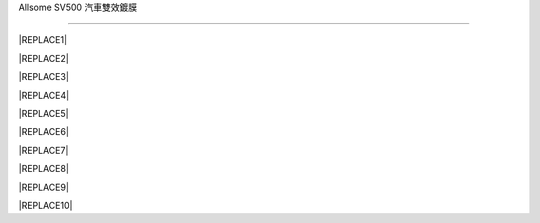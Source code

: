 
.. _h163a195d1b577d6e183a4f6151466e1a:

Allsome SV500 汽車雙效鍍膜

***************************


|REPLACE1|

.. _h2c1d74277104e41780968148427e:





|REPLACE2|


|REPLACE3|


|REPLACE4|

.. _h2c1d74277104e41780968148427e:





|REPLACE5|


|REPLACE6|


|REPLACE7|

.. _h2c1d74277104e41780968148427e:





|REPLACE8|


|REPLACE9|

.. _h2c1d74277104e41780968148427e:





|REPLACE10|


.. bottom of content


.. |REPLACE1| raw:: html

    <style>
    td {
       border: solid 1px #ffffff !important;
    }
    </style>
.. |REPLACE2| raw:: html

    <table cellspacing="0" cellpadding="0" style="width:100%">
    <tbody>
    <tr><td style="width:61%;vertical-align:Top;padding-top:5px;padding-bottom:5px;padding-left:5px;padding-right:5px;border:solid 1px #000000"><p style="color:#38761d"><span  style="color:#38761d">特性</span></p><ul style="list-style:disc;list-style-image:inherit;padding:0px 40px;margin:initial"><li style="list-style:inherit;list-style-image:inherit">適用全車所有材質 </li><li style="list-style:inherit;list-style-image:inherit">不含氟化物(PFCs)、有害物質(RoHS)環保配方</li><li style="list-style:inherit;list-style-image:inherit">上膜快速、簡單、省力</li><li style="list-style:inherit;list-style-image:inherit">超長效保護</li><li style="list-style:inherit;list-style-image:inherit">前擋/後視鏡防油、撥水</li><li style="list-style:inherit;list-style-image:inherit">提高車身亮度、不易髒</li></ul></td><td style="width:39%;vertical-align:Top;padding-top:5px;padding-bottom:5px;padding-left:5px;padding-right:5px;border:solid 1px #000000"><p><img src="_images/photoswall_1.png" style="width:193px;height:240px;vertical-align: baseline;"></p></td></tr>
    </tbody></table>

.. |REPLACE3| raw:: html

    <iframe width="560" height="315" src="https://www.youtube.com/embed/3EMFXS87VDY" frameborder="0" allowfullscreen></iframe>
.. |REPLACE4| raw:: html

    <style>
    td {
       border: solid 1px #ffffff !important;
    }
    </style>
.. |REPLACE5| raw:: html

    <table cellspacing="0" cellpadding="0" style="width:100%">
    <tbody>
    <tr><td style="width:45%;vertical-align:Top;padding-top:5px;padding-bottom:5px;padding-left:5px;padding-right:5px;border:solid 1px #000000"><p style="color:#38761d"><span  style="color:#38761d">施工準備</span></p><ul style="list-style:disc;list-style-image:inherit;padding:0px 40px;margin:initial"><li style="list-style:inherit;list-style-image:inherit"><span  style="font-size:10px">準備棉紙或紙巾一張 </span></li><li style="list-style:inherit;list-style-image:inherit"><span  style="font-size:10px">將棉紙摺成的長方形</span></li><li style="list-style:inherit;list-style-image:inherit"><span  style="font-size:10px">把摺好的棉紙包覆海綿塊</span></li><li style="list-style:inherit;list-style-image:inherit"><span  style="font-size:10px">以兩指抓持覆紙海綿塊的兩側進行施作</span></li></ul><p><img src="_images/photoswall_2.png" style="width:194px;height:145px;vertical-align: baseline;"></p></td><td style="width:55%;vertical-align:Top;padding-top:5px;padding-bottom:5px;padding-left:5px;padding-right:5px;border:solid 1px #000000"><p style="color:#38761d"><span  style="color:#38761d">塗抹技巧 </span></p><ul style="list-style:disc;list-style-image:inherit;padding:0px 40px;margin:initial"><li style="list-style:inherit;list-style-image:inherit"><span  style="font-size:10px">徹底清洗欲施作表面並擦乾</span></li><li style="list-style:inherit;list-style-image:inherit"><span  style="font-size:10px">規劃以每次20公分X20公分的面積施作</span></li><li style="list-style:inherit;list-style-image:inherit"><span  style="font-size:10px">倒適量鍍膜液至海綿塊上的棉紙</span></li><li style="list-style:inherit;list-style-image:inherit"><span  style="font-size:10px">先以縱向塗滿此20公分X20公分施作區</span></li><li style="list-style:inherit;list-style-image:inherit"><span  style="font-size:10px">再以橫向塗滿施作區(4、5步驟可相反)</span></li><li style="list-style:inherit;list-style-image:inherit"><span  style="font-size:10px">最後以小畫圓方式將鍍膜區抹均勻</span></li><li style="list-style:inherit;list-style-image:inherit"><span  style="font-size:10px">用一張新的衛生紙平鋪輕輕再抹勻至無痕跡</span></li></ul></td></tr>
    </tbody></table>

.. |REPLACE6| raw:: html

    <iframe width="560" height="315" src="https://www.youtube.com/embed/HtV1piOmcfI" frameborder="0" allowfullscreen></iframe>
.. |REPLACE7| raw:: html

    <style>
    td {
       border: solid 1px #ffffff !important;
    }
    </style>
.. |REPLACE8| raw:: html

    <table cellspacing="0" cellpadding="0" style="width:100%">
    <tbody>
    <tr><td style="width:45%;vertical-align:Top;padding-top:5px;padding-bottom:5px;padding-left:5px;padding-right:5px;border:solid 1px #000000"><p style="color:#38761d"><span  style="color:#38761d">膜層固化</span></p><ul style="list-style:disc;list-style-image:inherit;padding:0px 40px;margin:initial"><li style="list-style:inherit;list-style-image:inherit"><span  style="font-size:10px">自然空乾 1小時表乾(可交車或行駛)</span></li><li style="list-style:inherit;list-style-image:inherit"><span  style="font-size:10px">72小時特性完全</span></li><li style="list-style:inherit;list-style-image:inherit"><span  style="font-size:10px">施作前擋後72小時內，盡量不使用雨刷</span></li></ul><p style="color:#38761d;font-size:10px"><p style="color:#38761d"><span  style="color:#38761d">膜層維護</span></p><ul style="list-style:disc;list-style-image:inherit;padding:0px 40px;margin:initial"><li style="list-style:inherit;list-style-image:inherit"><span  style="font-size:10px">用清水沖洗或擰乾抹布擦拭即可，無需再使用任何清潔劑</span></li><li style="list-style:inherit;list-style-image:inherit"><span  style="font-size:10px">前檔處理後請勿使用雨刷精</span></li></ul><p></td><td style="width:55%;vertical-align:Top;padding-top:5px;padding-bottom:5px;padding-left:5px;padding-right:5px;border:solid 1px #000000"><p style="color:#38761d"><span  style="color:#38761d">注意事項</span></p><ul style="list-style:disc;list-style-image:inherit;padding:0px 40px;margin:initial"><li style="list-style:inherit;list-style-image:inherit"><span  style="font-size:10px">用量極省，有抹到就有效果，一次不要倒太多</span></li><li style="list-style:inherit;list-style-image:inherit"><span  style="font-size:10px">在特性完全之前，請勿洗車或用力刷磨施作區域</span></li><li style="list-style:inherit;list-style-image:inherit"><span  style="font-size:10px">施作時請注意環境通風。請勿接觸眼睛或飲用，若不慎接觸眼睛或飲用，請以大量水沖洗或吞服，若仍不適請立即就醫諮詢或診療</span></li></ul></td></tr>
    </tbody></table>

.. |REPLACE9| raw:: html

    <style>
    td {
       border: solid 1px #ffffff !important;
    }
    </style>
.. |REPLACE10| raw:: html

    <table cellspacing="0" cellpadding="0" style="width:100%">
    <tbody>
    <tr><td style="width:45%;vertical-align:Top;padding-top:5px;padding-bottom:5px;padding-left:5px;padding-right:5px;border:solid 1px #000000"><p style="color:#38761d"><span  style="color:#38761d">售價</span></p><ul style="list-style:disc;list-style-image:inherit;padding:0px 40px;margin:initial"><li style="list-style:inherit;list-style-image:inherit"><span  style="font-size:10px">一車份 50mL 899元 (未含稅)</span></li><li style="list-style:inherit;list-style-image:inherit"><span  style="font-size:10px">運費65元</span></li><li style="list-style:inherit;list-style-image:inherit"><span  style="font-size:10px">貨到付款另加30元</span></li></ul><p></td><td style="width:55%;vertical-align:Top;padding-top:5px;padding-bottom:5px;padding-left:5px;padding-right:5px;border:solid 1px #000000"><p><span  style="color:#38761d">購買方式</span></p><p style="font-size:10px"><span  style="font-size:10px">請將訂購數量、收件人、地址、電話與付款方式，傳至如下e-mail</span></p><p style="font-size:10px"><span  style="color:#1155cc;font-size:10px"><a href="mailto:service@neusauber.com">service@neusauber.com</a></span></p><p style="font-size:10px"><span  style="font-size:10px">我們將盡速回覆並寄出</span></p><p style="font-size:10px"><p style="font-size:10px"><span  style="font-size:10px">匯款帳號</span></p><p style="font-size:10px"><span  style="font-size:10px">渣打銀行(052)  八德分行</span></p><p style="font-size:10px"><span  style="font-size:10px">意杰國際有限公司</span></p><p style="font-size:10px"><span  style="font-size:10px">02953000626980</span></p><p style="font-size:10px"><span  style="font-size:10px">選擇匯款者請將匯款帳號末五碼附載郵件中</span></p></td></tr>
    </tbody></table>

.. |IMG1| image:: static/photoswall_1.png
   :height: 240 px
   :width: 193 px

.. |IMG2| image:: static/photoswall_2.png
   :height: 145 px
   :width: 194 px
